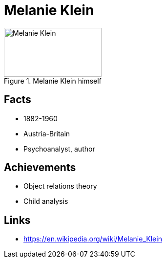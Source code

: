 = Melanie Klein

[#img-klein-melanie]
.Melanie Klein himself
image::klein-melanie.jpg[Melanie Klein,200,100]

== Facts

* 1882-1960
* Austria-Britain
* Psychoanalyst, author

== Achievements

* Object relations theory
* Child analysis

== Links

* https://en.wikipedia.org/wiki/Melanie_Klein
